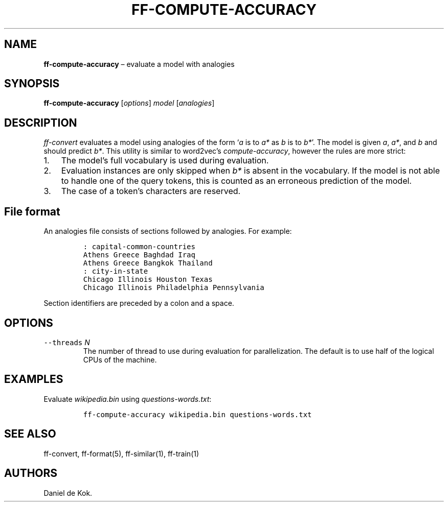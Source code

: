 .\" Automatically generated by Pandoc 2.5
.\"
.TH "FF\-COMPUTE\-ACCURACY" "1" "Jan 27, 2019" "" ""
.hy
.SH NAME
.PP
\f[B]ff\-compute\-accuracy\f[R] \[en] evaluate a model with analogies
.SH SYNOPSIS
.PP
\f[B]ff\-compute\-accuracy\f[R] [\f[I]options\f[R]] \f[I]model\f[R]
[\f[I]analogies\f[R]]
.SH DESCRIPTION
.PP
\f[I]ff\-convert\f[R] evaluates a model using analogies of the form
`\f[I]a\f[R] is to \f[I]a*\f[R] as \f[I]b\f[R] is to \f[I]b*\f[R]'.
The model is given \f[I]a\f[R], \f[I]a*\f[R], and \f[I]b\f[R] and should
predict \f[I]b*\f[R].
This utility is similar to word2vec\[cq]s \f[I]compute\-accuracy\f[R],
however the rules are more strict:
.IP "1." 3
The model\[cq]s full vocabulary is used during evaluation.
.IP "2." 3
Evaluation instances are only skipped when \f[I]b*\f[R] is absent in the
vocabulary.
If the model is not able to handle one of the query tokens, this is
counted as an erroneous prediction of the model.
.IP "3." 3
The case of a token\[cq]s characters are reserved.
.SH File format
.PP
An analogies file consists of sections followed by analogies.
For example:
.IP
.nf
\f[C]
: capital\-common\-countries
Athens Greece Baghdad Iraq
Athens Greece Bangkok Thailand
: city\-in\-state
Chicago Illinois Houston Texas
Chicago Illinois Philadelphia Pennsylvania
\f[R]
.fi
.PP
Section identifiers are preceded by a colon and a space.
.SH OPTIONS
.TP
.B \f[C]\-\-threads\f[R] \f[I]N\f[R]
The number of thread to use during evaluation for parallelization.
The default is to use half of the logical CPUs of the machine.
.SH EXAMPLES
.PP
Evaluate \f[I]wikipedia.bin\f[R] using \f[I]questions\-words.txt\f[R]:
.IP
.nf
\f[C]
ff\-compute\-accuracy wikipedia.bin questions\-words.txt
\f[R]
.fi
.SH SEE ALSO
.PP
ff\-convert, ff\-format(5), ff\-similar(1), ff\-train(1)
.SH AUTHORS
Daniel de Kok.
